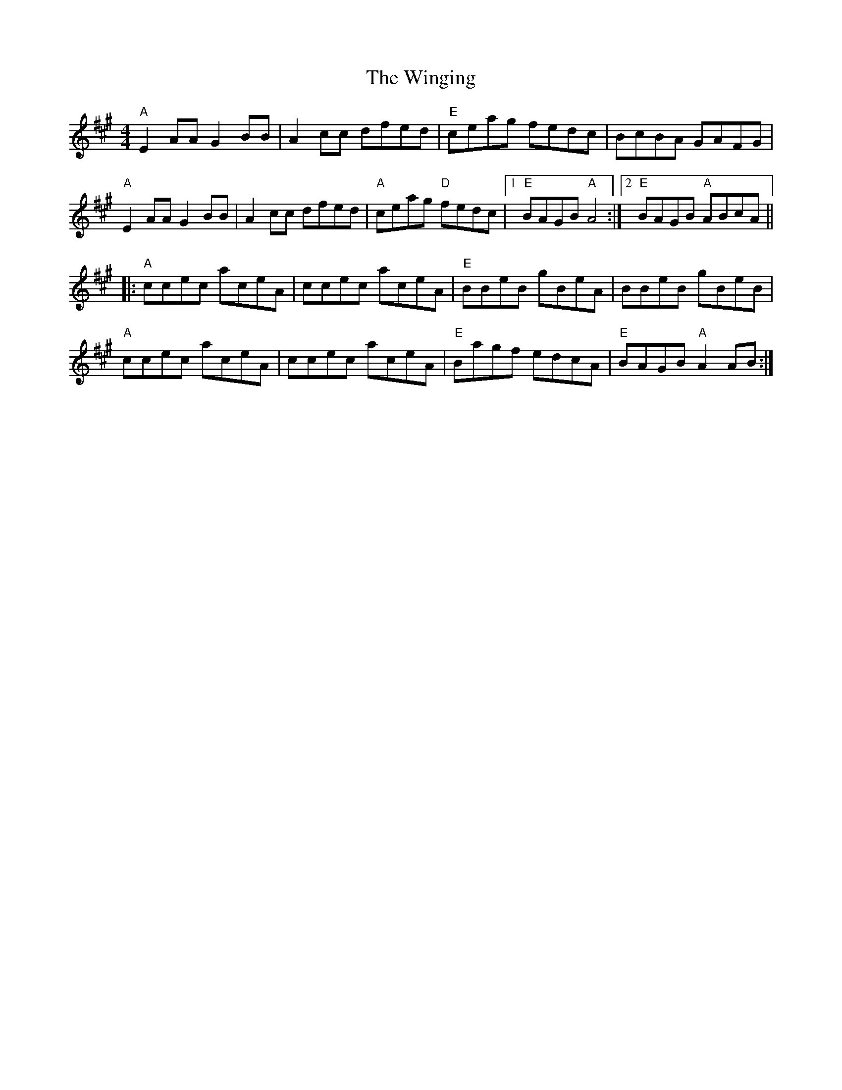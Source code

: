 X: 43124
T: Winging, The
R: reel
M: 4/4
K: Amajor
"A"E2 AA G2 BB|A2 cc dfed|"E"ceag fedc|BcBA GAFG|
"A"E2 AA G2 BB|A2 cc dfed|"A"ceag "D"fedc|1 "E"BAGB "A"A4:|2 "E" BAGB "A"ABcA||
|:"A"ccec aceA|ccec aceA|"E"BBeB gBeA|BBeB gBeB|
"A"ccec aceA|ccec aceA|"E"Bagf edcA|"E" BAGB "A"A2 AB:|

